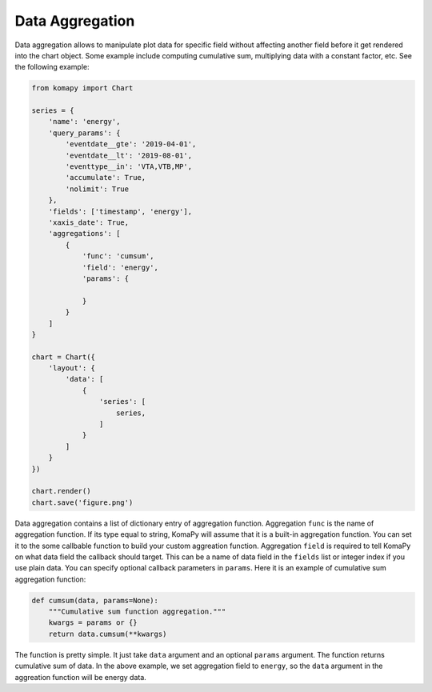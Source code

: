 ================
Data Aggregation
================

Data aggregation allows to manipulate plot data for specific field without
affecting another field before it get rendered into the chart object. Some
example include computing cumulative sum, multiplying data with a constant
factor, etc. See the following example:

.. code-block:: python

    from komapy import Chart

    series = {
        'name': 'energy',
        'query_params': {
            'eventdate__gte': '2019-04-01',
            'eventdate__lt': '2019-08-01',
            'eventtype__in': 'VTA,VTB,MP',
            'accumulate': True,
            'nolimit': True
        },
        'fields': ['timestamp', 'energy'],
        'xaxis_date': True,
        'aggregations': [
            {
                'func': 'cumsum',
                'field': 'energy',
                'params': {

                }
            }
        ]
    }

    chart = Chart({
        'layout': {
            'data': [
                {
                    'series': [
                        series,
                    ]
                }
            ]
        }
    })

    chart.render()
    chart.save('figure.png')

Data aggregation contains a list of dictionary entry of aggregation function.
Aggregation ``func`` is the name of aggregation function. If its type equal to
string, KomaPy will assume that it is a built-in aggregation function. You can
set it to the some callbable function to build your custom aggreation function.
Aggregation ``field`` is required to tell KomaPy on what data field the callback
should target. This can be a name of data field in the ``fields`` list or
integer index if you use plain data. You can specify optional callback
parameters in ``params``. Here it is an example of cumulative sum aggregation
function:

.. code-block:: python

    def cumsum(data, params=None):
        """Cumulative sum function aggregation."""
        kwargs = params or {}
        return data.cumsum(**kwargs)

The function is pretty simple. It just take ``data`` argument and an optional
``params`` argument. The function returns cumulative sum of data. In the above
example, we set aggregation field to ``energy``, so the ``data`` argument in the
aggreation function will be energy data.
